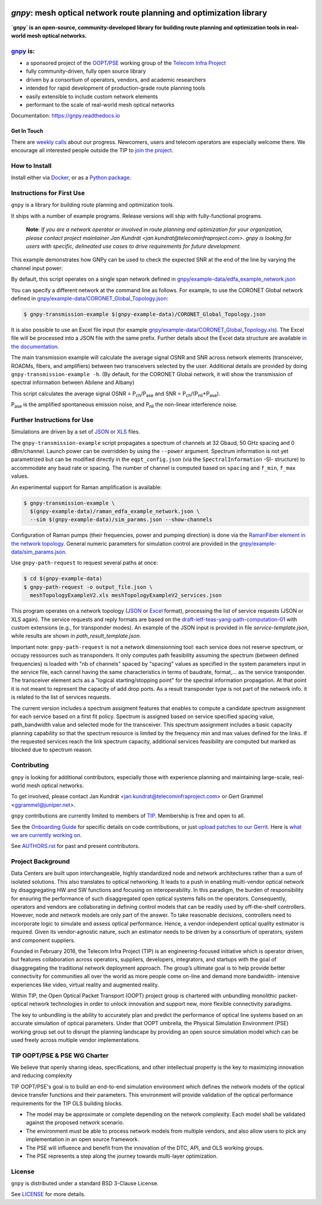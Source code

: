 .. image:: docs/images/GNPy-banner.png
   :width: 100%
   :align: left
   :alt: GNPy with an OLS system

====================================================================
`gnpy`: mesh optical network route planning and optimization library
====================================================================

|pypi| |pypi-python| |docs| |travis| |contributors| |codacy-quality| |codecov| |doi|

**`gnpy` is an open-source, community-developed library for building route
planning and optimization tools in real-world mesh optical networks.**

`gnpy <http://github.com/telecominfraproject/oopt-gnpy>`__ is:
--------------------------------------------------------------

- a sponsored project of the `OOPT/PSE <https://telecominfraproject.com/open-optical-packet-transport/>`_ working group of the `Telecom Infra Project <http://telecominfraproject.com>`_
- fully community-driven, fully open source library
- driven by a consortium of operators, vendors, and academic researchers
- intended for rapid development of production-grade route planning tools
- easily extensible to include custom network elements
- performant to the scale of real-world mesh optical networks

Documentation: https://gnpy.readthedocs.io

Get In Touch
~~~~~~~~~~~~

There are `weekly calls <https://telecominfraproject.workplace.com/events/702894886867547/>`__ about our progress.
Newcomers, users and telecom operators are especially welcome there.
We encourage all interested people outside the TIP to `join the project <https://telecominfraproject.com/apply-for-membership/>`__.

How to Install
--------------

Install either via `Docker <docs/install.rst#install-docker>`__, or as a `Python package <docs/install.rst#install-pip>`__.

Instructions for First Use
--------------------------

``gnpy`` is a library for building route planning and optimization tools.

It ships with a number of example programs. Release versions will ship with
fully-functional programs.

    **Note**: *If you are a network operator or involved in route planning and
    optimization for your organization, please contact project maintainer Jan
    Kundrát <jan.kundrat@telecominfraproject.com>. gnpy is looking for users with
    specific, delineated use cases to drive requirements for future
    development.*

This example demonstrates how GNPy can be used to check the expected SNR at the end of the line by varying the channel input power:

.. image:: https://telecominfraproject.github.io/oopt-gnpy/docs/images/transmission_main_example.svg
   :width: 100%
   :align: left
   :alt: Running a simple simulation example
   :target: https://asciinema.org/a/252295

By default, this script operates on a single span network defined in
`gnpy/example-data/edfa_example_network.json <gnpy/example-data/edfa_example_network.json>`_

You can specify a different network at the command line as follows. For
example, to use the CORONET Global network defined in
`gnpy/example-data/CORONET_Global_Topology.json <gnpy/example-data/CORONET_Global_Topology.json>`_:

.. code-block:: shell-session

    $ gnpy-transmission-example $(gnpy-example-data)/CORONET_Global_Topology.json

It is also possible to use an Excel file input (for example
`gnpy/example-data/CORONET_Global_Topology.xls <gnpy/example-data/CORONET_Global_Topology.xls>`_).
The Excel file will be processed into a JSON file with the same prefix.
Further details about the Excel data structure are available `in the documentation <docs/excel.rst>`__.

The main transmission example will calculate the average signal OSNR and SNR
across network elements (transceiver, ROADMs, fibers, and amplifiers)
between two transceivers selected by the user. Additional details are provided by doing ``gnpy-transmission-example -h``. (By default, for the CORONET Global
network, it will show the transmission of spectral information between Abilene and Albany)

This script calculates the average signal OSNR = |OSNR| and SNR = |SNR|.

.. |OSNR| replace:: P\ :sub:`ch`\ /P\ :sub:`ase`
.. |SNR| replace:: P\ :sub:`ch`\ /(P\ :sub:`nli`\ +\ P\ :sub:`ase`)

|Pase| is the amplified spontaneous emission noise, and |Pnli| the non-linear
interference noise.

.. |Pase| replace:: P\ :sub:`ase`
.. |Pnli| replace:: P\ :sub:`nli`

Further Instructions for Use
----------------------------

Simulations are driven by a set of `JSON <docs/json.rst>`__ or `XLS <docs/excel.rst>`__ files.

The ``gnpy-transmission-example`` script propagates a spectrum of channels at 32 Gbaud, 50 GHz spacing and 0 dBm/channel. 
Launch power can be overridden by using the ``--power`` argument.
Spectrum information is not yet parametrized but can be modified directly in the ``eqpt_config.json`` (via the ``SpectralInformation`` -SI- structure) to accommodate any baud rate or spacing.
The number of channel is computed based on ``spacing`` and ``f_min``, ``f_max`` values.

An experimental support for Raman amplification is available:

.. code-block:: shell-session

     $ gnpy-transmission-example \
       $(gnpy-example-data)/raman_edfa_example_network.json \
       --sim $(gnpy-example-data)/sim_params.json --show-channels

Configuration of Raman pumps (their frequencies, power and pumping direction) is done via the `RamanFiber element in the network topology <gnpy/example-data/raman_edfa_example_network.json>`_.
General numeric parameters for simulation control are provided in the `gnpy/example-data/sim_params.json <gnpy/example-data/sim_params.json>`_.

Use ``gnpy-path-request`` to request several paths at once:

.. code-block:: shell-session

     $ cd $(gnpy-example-data)
     $ gnpy-path-request -o output_file.json \
       meshTopologyExampleV2.xls meshTopologyExampleV2_services.json

This program operates on a network topology (`JSON <docs/json.rst>`__ or `Excel <docs/excel.rst>`__ format), processing the list of service requests (JSON or XLS again).
The service requests and reply formats are based on the `draft-ietf-teas-yang-path-computation-01 <https://tools.ietf.org/html/draft-ietf-teas-yang-path-computation-01>`__ with custom extensions (e.g., for transponder modes).
An example of the JSON input is provided in file `service-template.json`, while results are shown in `path_result_template.json`.

Important note: ``gnpy-path-request`` is not a network dimensionning tool: each service does not reserve spectrum, or occupy ressources such as transponders. It only computes path feasibility assuming the spectrum (between defined frequencies) is loaded with "nb of channels" spaced by "spacing" values as specified in the system parameters input in the service file, each cannel having the same characteristics in terms of baudrate, format,... as the service transponder. The transceiver element acts as a "logical starting/stopping point" for the spectral information propagation. At that point it is not meant to represent the capacity of add drop ports.
As a result transponder type is not part of the network info. it is related to the list of services requests.

The current version includes a spectrum assigment features that enables to compute a candidate spectrum assignment for each service based on a first fit policy. Spectrum is assigned based on service specified spacing value, path_bandwidth value and selected mode for the transceiver. This spectrum assignment includes a basic capacity planning capability so that the spectrum resource is limited by the frequency min and max values defined for the links. If the requested services reach the link spectrum capacity, additional services feasibility are computed but marked as blocked due to spectrum reason.


Contributing
------------

``gnpy`` is looking for additional contributors, especially those with experience
planning and maintaining large-scale, real-world mesh optical networks.

To get involved, please contact Jan Kundrát
<jan.kundrat@telecominfraproject.com> or Gert Grammel <ggrammel@juniper.net>.

``gnpy`` contributions are currently limited to members of `TIP
<http://telecominfraproject.com>`_. Membership is free and open to all.

See the `Onboarding Guide
<https://github.com/Telecominfraproject/gnpy/wiki/Onboarding-Guide>`_ for
specific details on code contributions, or just `upload patches to our Gerrit
<https://review.gerrithub.io/Documentation/intro-gerrit-walkthrough-github.html>`_.
Here is `what we are currently working on <https://review.gerrithub.io/q/project:Telecominfraproject/oopt-gnpy+status:open>`_.

See `AUTHORS.rst <AUTHORS.rst>`_ for past and present contributors.

Project Background
------------------

Data Centers are built upon interchangeable, highly standardized node and
network architectures rather than a sum of isolated solutions. This also
translates to optical networking. It leads to a push in enabling multi-vendor
optical network by disaggregating HW and SW functions and focusing on
interoperability. In this paradigm, the burden of responsibility for ensuring
the performance of such disaggregated open optical systems falls on the
operators. Consequently, operators and vendors are collaborating in defining
control models that can be readily used by off-the-shelf controllers. However,
node and network models are only part of the answer. To take reasonable
decisions, controllers need to incorporate logic to simulate and assess optical
performance. Hence, a vendor-independent optical quality estimator is required.
Given its vendor-agnostic nature, such an estimator needs to be driven by a
consortium of operators, system and component suppliers.

Founded in February 2016, the Telecom Infra Project (TIP) is an
engineering-focused initiative which is operator driven, but features
collaboration across operators, suppliers, developers, integrators, and
startups with the goal of disaggregating the traditional network deployment
approach. The group’s ultimate goal is to help provide better connectivity for
communities all over the world as more people come on-line and demand more
bandwidth- intensive experiences like video, virtual reality and augmented
reality.

Within TIP, the Open Optical Packet Transport (OOPT) project group is chartered
with unbundling monolithic packet-optical network technologies in order to
unlock innovation and support new, more flexible connectivity paradigms.

The key to unbundling is the ability to accurately plan and predict the
performance of optical line systems based on an accurate simulation of optical
parameters. Under that OOPT umbrella, the Physical Simulation Environment (PSE)
working group set out to disrupt the planning landscape by providing an open
source simulation model which can be used freely across multiple vendor
implementations.

.. |docs| image:: https://readthedocs.org/projects/gnpy/badge/?version=master
  :target: http://gnpy.readthedocs.io/en/master/?badge=master
  :alt: Documentation Status
  :scale: 100%

.. |travis| image:: https://travis-ci.com/Telecominfraproject/oopt-gnpy.svg?branch=master
  :target: https://travis-ci.com/Telecominfraproject/oopt-gnpy
  :alt: Build Status via Travis CI
  :scale: 100%

.. |doi| image:: https://zenodo.org/badge/DOI/10.5281/zenodo.3458319.svg
  :target: https://doi.org/10.5281/zenodo.3458319
  :alt: DOI
  :scale: 100%

.. |contributors| image:: https://img.shields.io/github/contributors-anon/Telecominfraproject/oopt-gnpy
  :target: https://github.com/Telecominfraproject/oopt-gnpy/graphs/contributors
  :alt: Code Contributors via GitHub
  :scale: 100%

.. |codacy-quality| image:: https://img.shields.io/lgtm/grade/python/github/Telecominfraproject/oopt-gnpy
  :target: https://lgtm.com/projects/g/Telecominfraproject/oopt-gnpy/
  :alt: Code Quality via LGTM.com
  :scale: 100%

.. |codecov| image:: https://img.shields.io/codecov/c/github/Telecominfraproject/oopt-gnpy
  :target: https://codecov.io/gh/Telecominfraproject/oopt-gnpy
  :alt: Code Coverage via codecov
  :scale: 100%

.. |pypi| image:: https://img.shields.io/pypi/v/gnpy
  :target: https://pypi.org/project/gnpy/
  :alt: Install via PyPI
  :scale: 100%

.. |pypi-python| image:: https://img.shields.io/pypi/pyversions/gnpy
  :target: https://pypi.org/project/gnpy/
  :alt: Python versions
  :scale: 100%


TIP OOPT/PSE & PSE WG Charter
-----------------------------

We believe that openly sharing ideas, specifications, and other intellectual
property is the key to maximizing innovation and reducing complexity

TIP OOPT/PSE's goal is to build an end-to-end simulation environment which
defines the network models of the optical device transfer functions and their
parameters.  This environment will provide validation of the optical
performance requirements for the TIP OLS building blocks.

- The model may be approximate or complete depending on the network complexity.
  Each model shall be validated against the proposed network scenario.
- The environment must be able to process network models from multiple vendors,
  and also allow users to pick any implementation in an open source framework.
- The PSE will influence and benefit from the innovation of the DTC, API, and
  OLS working groups.
- The PSE represents a step along the journey towards multi-layer optimization.

License
-------

``gnpy`` is distributed under a standard BSD 3-Clause License.

See `LICENSE <LICENSE>`__ for more details.
